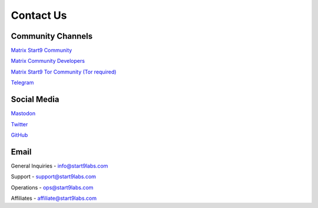 .. _contact:

==========
Contact Us
==========

Community Channels
------------------

`Matrix Start9 Community <https://matrix.to/#/#community:matrix.start9labs.com>`_

`Matrix Community Developers <https://matrix.to/#/#community-dev:matrix.start9labs.com>`_

`Matrix Start9 Tor Community (Tor required) <https://matrix.to/#/!iRwnQntcjpWfLxdgav:matrix.privacy34kn4ez3y3nijweec6w4g54i3g54sdv7r5mr6soma3w4begyd.onion?via=matrix.start9labs.com&via=matrix.privacy34kn4ez3y3nijweec6w4g54i3g54sdv7r5mr6soma3w4begyd.onion&via=oayal5vhil3zhj7ylixvpi4nr2xvhypdnenji4sx5q4kvaotevjvsxad.onion>`_

`Telegram <https://t.me/start9_labs>`_

Social Media
------------
`Mastodon <https://mastodon.start9labs.com/>`_

`Twitter <https://twitter.com/start9labs>`_

`GitHub <https://github.com/start9labs>`_

Email
-----

General Inquiries - info@start9labs.com

Support - support@start9labs.com

Operations - ops@start9labs.com

Affiliates - affiliate@start9labs.com
